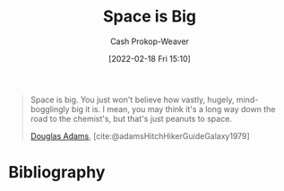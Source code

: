 :PROPERTIES:
:ID:       0571b617-64e7-4d60-8cd8-e557f845057b
:DIR:      /home/cashweaver/proj/roam/attachments/0571b617-64e7-4d60-8cd8-e557f845057b
:LAST_MODIFIED: [2023-09-05 Tue 20:20]
:END:
#+title: Space is Big
#+hugo_custom_front_matter: :slug "0571b617-64e7-4d60-8cd8-e557f845057b"
#+author: Cash Prokop-Weaver
#+date: [2022-02-18 Fri 15:10]
#+filetags: :quote:

#+begin_quote
Space is big. You just won't believe how vastly, hugely, mind-bogglingly big it is. I mean, you may think it's a long way down the road to the chemist's, but that's just peanuts to space.

[[id:c9129417-aebc-45da-869d-39024b2c0352][Douglas Adams]], [cite:@adamsHitchHikerGuideGalaxy1979]
#+end_quote

* Flashcards :noexport:
:PROPERTIES:
:ANKI_DECK: Default
:END:
* Bibliography
#+print_bibliography:
